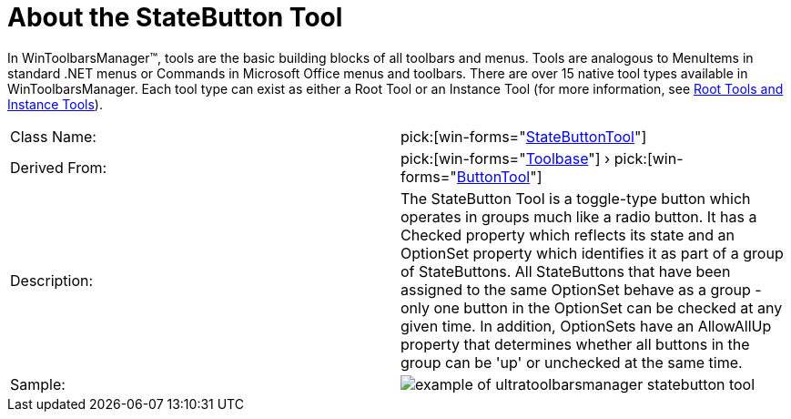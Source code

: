 ﻿////

|metadata|
{
    "name": "wintoolbarsmanager-statebutton-about-the-statebutton-tool",
    "controlName": ["WinToolbarsManager"],
    "tags": [],
    "guid": "{576A780C-A68A-4279-B66D-94666B8BFE4C}",  
    "buildFlags": [],
    "createdOn": "0001-01-01T00:00:00Z"
}
|metadata|
////

= About the StateButton Tool

In WinToolbarsManager™, tools are the basic building blocks of all toolbars and menus. Tools are analogous to MenuItems in standard .NET menus or Commands in Microsoft Office menus and toolbars. There are over 15 native tool types available in WinToolbarsManager. Each tool type can exist as either a Root Tool or an Instance Tool (for more information, see link:wintoolbarsmanager-terms-and-concepts.html[Root Tools and Instance Tools]).

[cols="a,a"]
|====
|Class Name:
| pick:[win-forms="link:infragistics4.win.ultrawintoolbars.v{ProductVersion}~infragistics.win.ultrawintoolbars.statebuttontool.html[StateButtonTool]"] 

|Derived From:
| pick:[win-forms="link:infragistics4.win.ultrawintoolbars.v{ProductVersion}~infragistics.win.ultrawintoolbars.toolbase.html[Toolbase]"] › pick:[win-forms="link:infragistics4.win.ultrawintoolbars.v{ProductVersion}~infragistics.win.ultrawintoolbars.buttontool.html[ButtonTool]"] 

|Description:
|The StateButton Tool is a toggle-type button which operates in groups much like a radio button. It has a Checked property which reflects its state and an OptionSet property which identifies it as part of a group of StateButtons. All StateButtons that have been assigned to the same OptionSet behave as a group - only one button in the OptionSet can be checked at any given time. In addition, OptionSets have an AllowAllUp property that determines whether all buttons in the group can be 'up' or unchecked at the same time.

|Sample:
|image::Images\WinToolbarsManager_About_Tools_16.png[example of ultratoolbarsmanager statebutton tool] 

|====